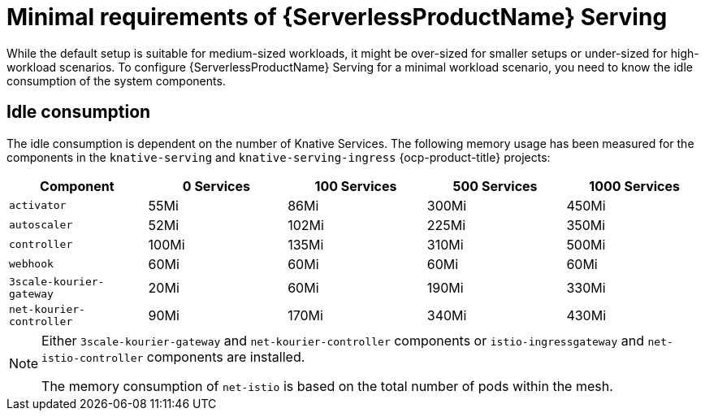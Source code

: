 // Module included in the following assemblies:
//
// * /knative-serving/scalability-and-performance-serving.adoc


:_mod-docs-content-type: CONCEPT
[id="serverless-minimal-requirements-serving_{context}"]
= Minimal requirements of {ServerlessProductName} Serving

While the default setup is suitable for medium-sized workloads, it might be over-sized for smaller setups or under-sized for high-workload scenarios.
To configure {ServerlessProductName} Serving for a minimal workload scenario, you need to know the idle consumption of the system components.

[id="serverless-minimal-requirements-serving-idle-consumption_{context}"]
== Idle consumption

The idle consumption is dependent on the number of Knative Services. The following memory usage has been measured for the components in the `knative-serving` and `knative-serving-ingress` {ocp-product-title} projects:

[cols=5*,options="header"]
|===
|Component
|0 Services
|100 Services
|500 Services
|1000 Services

|`activator`
|55Mi
|86Mi
|300Mi
|450Mi

|`autoscaler`
|52Mi
|102Mi
|225Mi
|350Mi

|`controller`
|100Mi
|135Mi
|310Mi
|500Mi

|`webhook`
|60Mi
|60Mi
|60Mi
|60Mi

|`3scale-kourier-gateway`
|20Mi
|60Mi
|190Mi
|330Mi

|`net-kourier-controller`
|90Mi
|170Mi
|340Mi
|430Mi

|===

[NOTE]
====
Either `3scale-kourier-gateway` and `net-kourier-controller` components or `istio-ingressgateway` and `net-istio-controller` components are installed. 

The memory consumption of `net-istio` is based on the total number of pods within the mesh.
====
